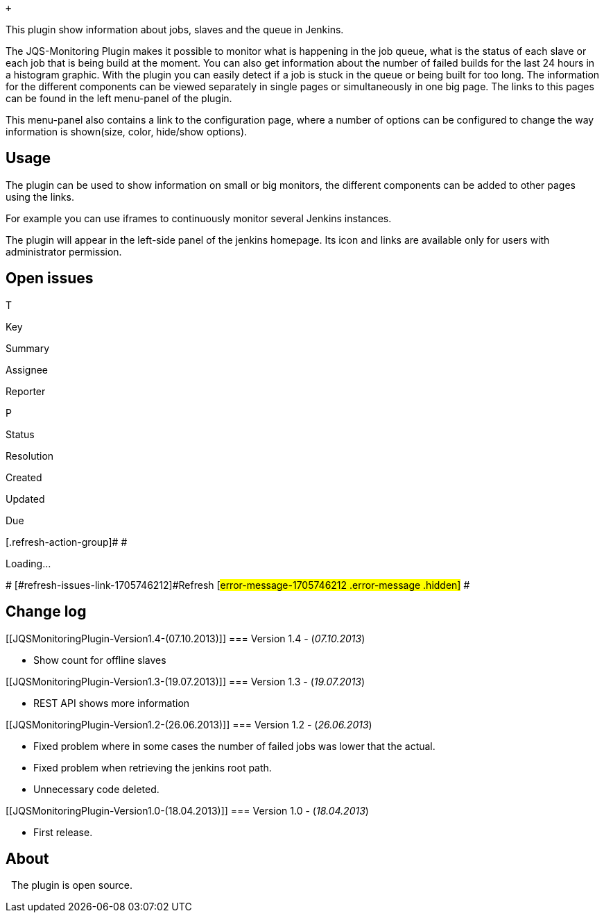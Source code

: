  +

This plugin show information about jobs, slaves and the queue in
Jenkins.

The JQS-Monitoring Plugin makes it possible to monitor what is happening
in the job queue, what is the status of each slave or each job that is
being build at the moment. You can also get information about the number
of failed builds for the last 24 hours in a histogram graphic. With the
plugin you can easily detect if a job is stuck in the queue or being
built for too long. The information for the different components can be
viewed separately in single pages or simultaneously in one big page. The
links to this pages can be found in the left menu-panel of the plugin.

This menu-panel also contains a link to the configuration page, where a
number of options can be configured to change the way information is
shown(size, color, hide/show options).

[[JQSMonitoringPlugin-Usage]]
== Usage

The plugin can be used to show information on small or big monitors, the
different components can be added to other pages using the links.

For example you can use iframes to continuously monitor several Jenkins
instances.

The plugin will appear in the left-side panel of the jenkins homepage.
Its icon and links are available only for users with administrator
permission.

[[JQSMonitoringPlugin-Openissues]]
== Open issues

[[refresh-module-1705746212]]
[[refresh-1705746212]][[jira-issues-1705746212]]
T

Key

Summary

Assignee

Reporter

P

Status

Resolution

Created

Updated

Due

[.refresh-action-group]# #

[[refresh-issues-loading-1705746212]]
[.aui-icon .aui-icon-wait]#Loading...#

[#refresh-issues-button-1705746212]##
[#refresh-issues-link-1705746212]#Refresh#
[#error-message-1705746212 .error-message .hidden]# #

[[JQSMonitoringPlugin-Changelog]]
== Change log

[[JQSMonitoringPlugin-Version1.4-(07.10.2013)]]
=== Version 1.4 - (_07.10.2013_)

* Show count for offline slaves

[[JQSMonitoringPlugin-Version1.3-(19.07.2013)]]
=== Version 1.3 - (_19.07.2013_)

* REST API shows more information

[[JQSMonitoringPlugin-Version1.2-(26.06.2013)]]
=== Version 1.2 - (_26.06.2013_)

* Fixed problem where in some cases the number of failed jobs was lower
that the actual.
* Fixed problem when retrieving the jenkins root path.
* Unnecessary code deleted.

[[JQSMonitoringPlugin-Version1.0-(18.04.2013)]]
=== Version 1.0 - (_18.04.2013_)

* First release.

[[JQSMonitoringPlugin-About]]
== About

  The plugin is open source.
